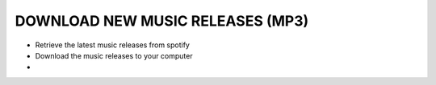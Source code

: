
DOWNLOAD NEW MUSIC RELEASES (MP3)
=================================

- Retrieve the latest music releases from spotify
- Download the music releases to your computer
- 
